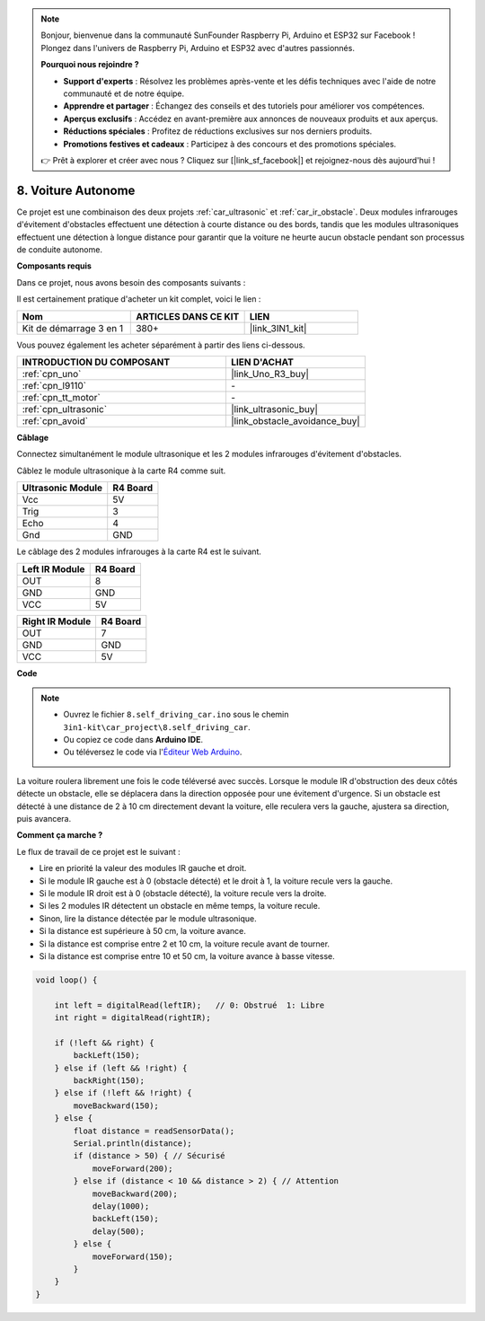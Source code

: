 .. note:: 

    Bonjour, bienvenue dans la communauté SunFounder Raspberry Pi, Arduino et ESP32 sur Facebook ! Plongez dans l'univers de Raspberry Pi, Arduino et ESP32 avec d'autres passionnés.

    **Pourquoi nous rejoindre ?**

    - **Support d'experts** : Résolvez les problèmes après-vente et les défis techniques avec l'aide de notre communauté et de notre équipe.
    - **Apprendre et partager** : Échangez des conseils et des tutoriels pour améliorer vos compétences.
    - **Aperçus exclusifs** : Accédez en avant-première aux annonces de nouveaux produits et aux aperçus.
    - **Réductions spéciales** : Profitez de réductions exclusives sur nos derniers produits.
    - **Promotions festives et cadeaux** : Participez à des concours et des promotions spéciales.

    👉 Prêt à explorer et créer avec nous ? Cliquez sur [|link_sf_facebook|] et rejoignez-nous dès aujourd'hui !

.. _self_driving:

8. Voiture Autonome
=======================

Ce projet est une combinaison des deux projets :ref:`car_ultrasonic` et :ref:`car_ir_obstacle`. 
Deux modules infrarouges d'évitement d'obstacles effectuent une détection à courte distance ou des 
bords, tandis que les modules ultrasoniques effectuent une détection à longue distance pour garantir que la voiture ne heurte aucun obstacle pendant son processus de conduite autonome.

**Composants requis**

Dans ce projet, nous avons besoin des composants suivants :

Il est certainement pratique d'acheter un kit complet, voici le lien : 

.. list-table::
    :widths: 20 20 20
    :header-rows: 1

    *   - Nom	
        - ARTICLES DANS CE KIT
        - LIEN
    *   - Kit de démarrage 3 en 1
        - 380+
        - |link_3IN1_kit|

Vous pouvez également les acheter séparément à partir des liens ci-dessous.

.. list-table::
    :widths: 30 20
    :header-rows: 1

    *   - INTRODUCTION DU COMPOSANT
        - LIEN D'ACHAT

    *   - :ref:`cpn_uno`
        - |link_Uno_R3_buy|
    *   - :ref:`cpn_l9110`
        - \-
    *   - :ref:`cpn_tt_motor`
        - \-
    *   - :ref:`cpn_ultrasonic`
        - |link_ultrasonic_buy|
    *   - :ref:`cpn_avoid`
        - |link_obstacle_avoidance_buy|

**Câblage**

Connectez simultanément le module ultrasonique et les 2 modules infrarouges d'évitement d'obstacles.

Câblez le module ultrasonique à la carte R4 comme suit.

.. list-table:: 
    :header-rows: 1

    * - Ultrasonic Module
      - R4 Board
    * - Vcc
      - 5V
    * - Trig
      - 3
    * - Echo
      - 4
    * - Gnd
      - GND

Le câblage des 2 modules infrarouges à la carte R4 est le suivant.

.. list-table:: 
    :header-rows: 1

    * - Left IR Module
      - R4 Board
    * - OUT
      - 8
    * - GND
      - GND
    * - VCC
      - 5V

.. list-table:: 
    :header-rows: 1

    * - Right IR Module
      - R4 Board
    * - OUT
      - 7
    * - GND
      - GND
    * - VCC
      - 5V

.. image:: img/car_7_8.png
    :width: 800

**Code**

.. note::

    * Ouvrez le fichier ``8.self_driving_car.ino`` sous le chemin ``3in1-kit\car_project\8.self_driving_car``.
    * Ou copiez ce code dans **Arduino IDE**.
    
    * Ou téléversez le code via l'`Éditeur Web Arduino <https://docs.arduino.cc/cloud/web-editor/tutorials/getting-started/getting-started-web-editor>`_.

.. raw:: html
    
    <iframe src=https://create.arduino.cc/editor/sunfounder01/0a74a7b1-ead6-4bea-ab5a-4da71f27f82f/preview?embed style="height:510px;width:100%;margin:10px 0" frameborder=0></iframe>

La voiture roulera librement une fois le code téléversé avec succès. Lorsque le module IR d'obstruction des deux côtés détecte un obstacle, elle se déplacera dans la direction opposée pour une évitement d'urgence. Si un obstacle est détecté à une distance de 2 à 10 cm directement devant la voiture, elle reculera vers la gauche, ajustera sa direction, puis avancera.

**Comment ça marche ?**

Le flux de travail de ce projet est le suivant :

* Lire en priorité la valeur des modules IR gauche et droit.
* Si le module IR gauche est à 0 (obstacle détecté) et le droit à 1, la voiture recule vers la gauche.
* Si le module IR droit est à 0 (obstacle détecté), la voiture recule vers la droite.
* Si les 2 modules IR détectent un obstacle en même temps, la voiture recule.
* Sinon, lire la distance détectée par le module ultrasonique.
* Si la distance est supérieure à 50 cm, la voiture avance.
* Si la distance est comprise entre 2 et 10 cm, la voiture recule avant de tourner.
* Si la distance est comprise entre 10 et 50 cm, la voiture avance à basse vitesse.

.. code-block:: arduino

    void loop() {

        int left = digitalRead(leftIR);   // 0: Obstrué  1: Libre
        int right = digitalRead(rightIR);

        if (!left && right) {
            backLeft(150);
        } else if (left && !right) {
            backRight(150);
        } else if (!left && !right) {
            moveBackward(150);
        } else {
            float distance = readSensorData();
            Serial.println(distance);
            if (distance > 50) { // Sécurisé
                moveForward(200);
            } else if (distance < 10 && distance > 2) { // Attention
                moveBackward(200);
                delay(1000);
                backLeft(150);
                delay(500);
            } else {
                moveForward(150);
            }
        }
    }

